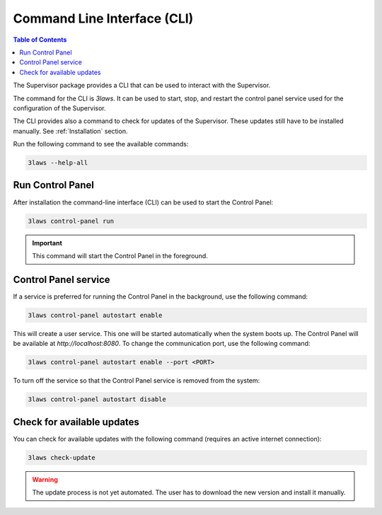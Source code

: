 Command Line Interface (CLI)
############################

.. contents:: Table of Contents
  :local:

The Supervisor package provides a CLI that can be used to interact with the Supervisor.

The command for the CLI is `3laws`. It can be used to start, stop, and restart the control panel service used for the configuration of the Supervisor.

The CLI provides also a command to check for updates of the Supervisor. These updates still have to be installed manually. See :ref:`Installation` section.


Run the following command to see the available commands:

.. code-block:: bash

  3laws --help-all

Run Control Panel
==================

After installation the command-line interface (CLI) can be used to start the Control Panel:

.. code-block:: bash

  3laws control-panel run

.. important::
  This command will start the Control Panel in the foreground.

Control Panel service
=====================

If a service is preferred for running the Control Panel in the background, use the following command:

.. code-block:: bash

  3laws control-panel autostart enable

This will create a user service. This one will be started automatically when the system boots up. The Control Panel will be available at `http://localhost:8080`. To change the communication port, use the following command:

.. code-block:: bash

  3laws control-panel autostart enable --port <PORT>

To turn off the service so that the Control Panel service is removed from the system:

.. code-block:: bash

  3laws control-panel autostart disable

Check for available updates
===========================

You can check for available updates with the following command (requires an active internet connection):

.. code-block:: bash

  3laws check-update


.. warning::
  The update process is not yet automated. The user has to download the new version and install it manually.
